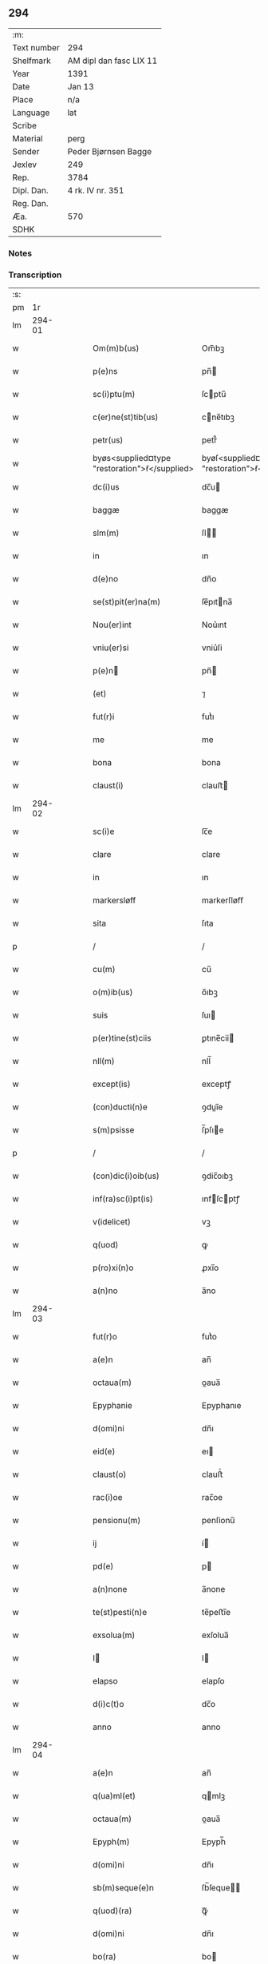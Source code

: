 ** 294
| :m:         |                         |
| Text number | 294                     |
| Shelfmark   | AM dipl dan fasc LIX 11 |
| Year        | 1391                    |
| Date        | Jan 13                  |
| Place       | n/a                     |
| Language    | lat                     |
| Scribe      |                         |
| Material    | perg                    |
| Sender      | Peder Bjørnsen Bagge    |
| Jexlev      | 249                     |
| Rep.        | 3784                    |
| Dipl. Dan.  | 4 rk. IV nr. 351        |
| Reg. Dan.   |                         |
| Æa.         | 570                     |
| SDHK        |                         |

*** Notes


*** Transcription
| :s: |        |   |   |   |   |                                               |                                               |   |   |   |                                 |     |   |   |   |               |
| pm  |     1r |   |   |   |   |                                               |                                               |   |   |   |                                 |     |   |   |   |               |
| lm  | 294-01 |   |   |   |   |                                               |                                               |   |   |   |                                 |     |   |   |   |               |
| w   |        |   |   |   |   | Om(m)b(us)                                    | Om̅bꝫ                                          |   |   |   |                                 | lat |   |   |   |        294-01 |
| w   |        |   |   |   |   | p(e)ns                                        | pn̅                                           |   |   |   |                                 | lat |   |   |   |        294-01 |
| w   |        |   |   |   |   | sc(i)ptu(m)                                   | ſcptu̅                                        |   |   |   |                                 | lat |   |   |   |        294-01 |
| w   |        |   |   |   |   | c(er)ne(st)tib(us)                            | cne̅tıbꝫ                                      |   |   |   |                                 | lat |   |   |   |        294-01 |
| w   |        |   |   |   |   | petr(us)                                      | petr᷒                                          |   |   |   |                                 | lat |   |   |   |        294-01 |
| w   |        |   |   |   |   | byøs<supplied¤type "restoration">ẜ</supplied> | byøſ<supplied¤type "restoration">ẜ</supplied> |   |   |   |                                 | lat |   |   |   |        294-01 |
| w   |        |   |   |   |   | dc(i)us                                       | dc̅u                                          |   |   |   |                                 | lat |   |   |   |        294-01 |
| w   |        |   |   |   |   | baggæ                                         | baggæ                                         |   |   |   |                                 | lat |   |   |   |        294-01 |
| w   |        |   |   |   |   | slm(m)                                        | ſl̅                                           |   |   |   |                                 | lat |   |   |   |        294-01 |
| w   |        |   |   |   |   | in                                            | ın                                            |   |   |   |                                 | lat |   |   |   |        294-01 |
| w   |        |   |   |   |   | d(e)no                                        | dn̅o                                           |   |   |   |                                 | lat |   |   |   |        294-01 |
| w   |        |   |   |   |   | se(st)pit(er)na(m)                            | ſe̅pıtna̅                                      |   |   |   |                                 | lat |   |   |   |        294-01 |
| w   |        |   |   |   |   | Nou(er)int                                    | Nou͛ınt                                        |   |   |   |                                 | lat |   |   |   |        294-01 |
| w   |        |   |   |   |   | vniu(er)si                                    | vniu͛ſi                                        |   |   |   |                                 | lat |   |   |   |        294-01 |
| w   |        |   |   |   |   | p(e)n                                        | pn̅                                           |   |   |   |                                 | lat |   |   |   |        294-01 |
| w   |        |   |   |   |   | (et)                                          | ⁊                                             |   |   |   |                                 | lat |   |   |   |        294-01 |
| w   |        |   |   |   |   | fut(r)i                                       | futᷣı                                          |   |   |   |                                 | lat |   |   |   |        294-01 |
| w   |        |   |   |   |   | me                                            | me                                            |   |   |   |                                 | lat |   |   |   |        294-01 |
| w   |        |   |   |   |   | bona                                          | bona                                          |   |   |   |                                 | lat |   |   |   |        294-01 |
| w   |        |   |   |   |   | claust(i)                                     | clauﬅ                                        |   |   |   |                                 | lat |   |   |   |        294-01 |
| lm  | 294-02 |   |   |   |   |                                               |                                               |   |   |   |                                 |     |   |   |   |               |
| w   |        |   |   |   |   | sc(i)e                                        | ſc̅e                                           |   |   |   |                                 | lat |   |   |   |        294-02 |
| w   |        |   |   |   |   | clare                                         | clare                                         |   |   |   |                                 | lat |   |   |   |        294-02 |
| w   |        |   |   |   |   | in                                            | ın                                            |   |   |   |                                 | lat |   |   |   |        294-02 |
| w   |        |   |   |   |   | markersløff                                   | markerſløﬀ                                    |   |   |   |                                 | lat |   |   |   |        294-02 |
| w   |        |   |   |   |   | sita                                          | ſıta                                          |   |   |   |                                 | lat |   |   |   |        294-02 |
| p   |        |   |   |   |   | /                                             | /                                             |   |   |   |                                 | lat |   |   |   |        294-02 |
| w   |        |   |   |   |   | cu(m)                                         | cu̅                                            |   |   |   |                                 | lat |   |   |   |        294-02 |
| w   |        |   |   |   |   | o(m)ib(us)                                    | o̅ıbꝫ                                          |   |   |   |                                 | lat |   |   |   |        294-02 |
| w   |        |   |   |   |   | suis                                          | ſuı                                          |   |   |   |                                 | lat |   |   |   |        294-02 |
| w   |        |   |   |   |   | p(er)tine(st)ciis                             | ꝑtıne̅cii                                     |   |   |   |                                 | lat |   |   |   |        294-02 |
| w   |        |   |   |   |   | nll(m)                                        | nll̅                                           |   |   |   |                                 | lat |   |   |   |        294-02 |
| w   |        |   |   |   |   | except(is)                                    | exceptꝭ                                       |   |   |   |                                 | lat |   |   |   |        294-02 |
| w   |        |   |   |   |   | (con)ducti(n)e                                | ꝯduı̅e                                        |   |   |   |                                 | lat |   |   |   |        294-02 |
| w   |        |   |   |   |   | s(m)psisse                                    | ſ̅pſıe                                        |   |   |   |                                 | lat |   |   |   |        294-02 |
| p   |        |   |   |   |   | /                                             | /                                             |   |   |   |                                 | lat |   |   |   |        294-02 |
| w   |        |   |   |   |   | (con)dic(i)oib(us)                            | ꝯdic̅oıbꝫ                                      |   |   |   |                                 | lat |   |   |   |        294-02 |
| w   |        |   |   |   |   | inf(ra)sc(i)pt(is)                            | ınfſcptꝭ                                    |   |   |   |                                 | lat |   |   |   |        294-02 |
| w   |        |   |   |   |   | v(idelicet)                                   | vꝫ                                            |   |   |   |                                 | lat |   |   |   |        294-02 |
| w   |        |   |   |   |   | q(uod)                                        | ꝙ                                             |   |   |   |                                 | lat |   |   |   |        294-02 |
| w   |        |   |   |   |   | p(ro)xi(n)o                                   | ꝓxı̅o                                          |   |   |   |                                 | lat |   |   |   |        294-02 |
| w   |        |   |   |   |   | a(n)no                                        | a̅no                                           |   |   |   |                                 | lat |   |   |   |        294-02 |
| lm  | 294-03 |   |   |   |   |                                               |                                               |   |   |   |                                 |     |   |   |   |               |
| w   |        |   |   |   |   | fut(r)o                                       | futᷣo                                          |   |   |   |                                 | lat |   |   |   |        294-03 |
| w   |        |   |   |   |   | a(e)n                                         | an̅                                            |   |   |   |                                 | lat |   |   |   |        294-03 |
| w   |        |   |   |   |   | octaua(m)                                     | oaua̅                                         |   |   |   |                                 | lat |   |   |   |        294-03 |
| w   |        |   |   |   |   | Epyphanie                                     | Epyphanıe                                     |   |   |   |                                 | lat |   |   |   |        294-03 |
| w   |        |   |   |   |   | d(omi)ni                                      | dn̅ı                                           |   |   |   |                                 | lat |   |   |   |        294-03 |
| w   |        |   |   |   |   | eid(e)                                        | eı                                           |   |   |   |                                 | lat |   |   |   |        294-03 |
| w   |        |   |   |   |   | claust(o)                                     | clauﬅͦ                                         |   |   |   |                                 | lat |   |   |   |        294-03 |
| w   |        |   |   |   |   | rac(i)oe                                      | rac̅oe                                         |   |   |   |                                 | lat |   |   |   |        294-03 |
| w   |        |   |   |   |   | pensionu(m)                                   | penſionu̅                                      |   |   |   |                                 | lat |   |   |   |        294-03 |
| w   |        |   |   |   |   | ij                                            | í                                            |   |   |   |                                 | lat |   |   |   |        294-03 |
| w   |        |   |   |   |   | pd(e)                                         | p                                            |   |   |   |                                 | lat |   |   |   |        294-03 |
| w   |        |   |   |   |   | a(n)none                                      | a̅none                                         |   |   |   |                                 | lat |   |   |   |        294-03 |
| w   |        |   |   |   |   | te(st)pesti(n)e                               | te̅peﬅı̅e                                       |   |   |   |                                 | lat |   |   |   |        294-03 |
| w   |        |   |   |   |   | exsolua(m)                                    | exſolua̅                                       |   |   |   |                                 | lat |   |   |   |        294-03 |
| w   |        |   |   |   |   | I                                            | I                                            |   |   |   |                                 | lat |   |   |   |        294-03 |
| w   |        |   |   |   |   | elapso                                        | elapſo                                        |   |   |   |                                 | lat |   |   |   |        294-03 |
| w   |        |   |   |   |   | d(i)c(t)o                                     | dc̅o                                           |   |   |   |                                 | lat |   |   |   |        294-03 |
| w   |        |   |   |   |   | anno                                          | anno                                          |   |   |   |                                 | lat |   |   |   |        294-03 |
| lm  | 294-04 |   |   |   |   |                                               |                                               |   |   |   |                                 |     |   |   |   |               |
| w   |        |   |   |   |   | a(e)n                                         | an̅                                            |   |   |   |                                 | lat |   |   |   |        294-04 |
| w   |        |   |   |   |   | q(ua)ml(et)                                   | qmlꝫ                                         |   |   |   |                                 | lat |   |   |   |        294-04 |
| w   |        |   |   |   |   | octaua(m)                                     | oaua̅                                         |   |   |   |                                 | lat |   |   |   |        294-04 |
| w   |        |   |   |   |   | Epyph(m)                                      | Epyph̅                                         |   |   |   |                                 | lat |   |   |   |        294-04 |
| w   |        |   |   |   |   | d(omi)ni                                      | dn̅ı                                           |   |   |   |                                 | lat |   |   |   |        294-04 |
| w   |        |   |   |   |   | sb(m)seque(e)n                                | ſb̅ſeque̅                                      |   |   |   |                                 | lat |   |   |   |        294-04 |
| w   |        |   |   |   |   | q(uod)(ra)                                    | ꝙᷓ                                             |   |   |   |                                 | lat |   |   |   |        294-04 |
| w   |        |   |   |   |   | d(omi)ni                                      | dn̅ı                                           |   |   |   |                                 | lat |   |   |   |        294-04 |
| w   |        |   |   |   |   | bo(ra)                                        | bo                                           |   |   |   |                                 | lat |   |   |   |        294-04 |
| w   |        |   |   |   |   | ead(e)                                        | ea                                           |   |   |   |                                 | lat |   |   |   |        294-04 |
| w   |        |   |   |   |   | tenu(er)o                                     | tenu͛o                                         |   |   |   |                                 | lat |   |   |   |        294-04 |
| w   |        |   |   |   |   | iiij(or)                                      | ıııȷ                                         |   |   |   |                                 | lat |   |   |   |        294-04 |
| w   |        |   |   |   |   | pd(e)                                         | p                                            |   |   |   |                                 | lat |   |   |   |        294-04 |
| w   |        |   |   |   |   | a(n)none                                      | a̅none                                         |   |   |   |                                 | lat |   |   |   |        294-04 |
| w   |        |   |   |   |   | eid(e)                                        | eı                                           |   |   |   |                                 | lat |   |   |   |        294-04 |
| w   |        |   |   |   |   | claust(o)                                     | clauﬅͦ                                         |   |   |   |                                 | lat |   |   |   |        294-04 |
| w   |        |   |   |   |   | te(st)pesti(n)e                               | te̅peﬅı̅e                                       |   |   |   |                                 | lat |   |   |   |        294-04 |
| w   |        |   |   |   |   | expona(m)                                     | expona̅                                        |   |   |   |                                 | lat |   |   |   |        294-04 |
| w   |        |   |   |   |   | de                                            | de                                            |   |   |   |                                 | lat |   |   |   |        294-04 |
| lm  | 294-05 |   |   |   |   |                                               |                                               |   |   |   |                                 |     |   |   |   |               |
| w   |        |   |   |   |   | eisd(e)                                       | eıſ                                          |   |   |   |                                 | lat |   |   |   |        294-05 |
| w   |        |   |   |   |   | ip(m)aq(ue)                                   | ıp̅aqꝫ                                         |   |   |   |                                 | lat |   |   |   |        294-05 |
| w   |        |   |   |   |   | restaurem                                     | reﬅaure                                      |   |   |   |                                 | lat |   |   |   |        294-05 |
| w   |        |   |   |   |   | modo                                          | modo                                          |   |   |   |                                 | lat |   |   |   |        294-05 |
| w   |        |   |   |   |   | poc(i)ori                                     | poc̅oꝛı                                        |   |   |   |                                 | lat |   |   |   |        294-05 |
| w   |        |   |   |   |   | q(o)                                          | qͦ                                             |   |   |   |                                 | lat |   |   |   |        294-05 |
| w   |        |   |   |   |   | pot(er)o                                      | poto                                         |   |   |   |                                 | lat |   |   |   |        294-05 |
| w   |        |   |   |   |   | (et)                                          | ⁊                                             |   |   |   |                                 | lat |   |   |   |        294-05 |
| w   |        |   |   |   |   | meliorem                                      | melıoꝛe                                      |   |   |   |                                 | lat |   |   |   |        294-05 |
| p   |        |   |   |   |   | /                                             | /                                             |   |   |   |                                 | lat |   |   |   |        294-05 |
| w   |        |   |   |   |   | hoc                                           | hoc                                           |   |   |   |                                 | lat |   |   |   |        294-05 |
| w   |        |   |   |   |   | p(ro)uiso                                     | ꝓuiſo                                         |   |   |   |                                 | lat |   |   |   |        294-05 |
| w   |        |   |   |   |   | q(uod)                                        | ꝙ                                             |   |   |   |                                 | lat |   |   |   |        294-05 |
| w   |        |   |   |   |   | si                                            | ſi                                            |   |   |   |                                 | lat |   |   |   |        294-05 |
| w   |        |   |   |   |   | e(o)                                          | eͦ                                             |   |   |   |                                 | lat |   |   |   |        294-05 |
| w   |        |   |   |   |   | petr(us)                                      | petr᷒                                          |   |   |   |                                 | lat |   |   |   |        294-05 |
| w   |        |   |   |   |   | ip(m)a                                        | ıp̅a                                           |   |   |   |                                 | lat |   |   |   |        294-05 |
| w   |        |   |   |   |   | iiij(or)                                      | ıııȷ                                         |   |   |   |                                 | lat |   |   |   |        294-05 |
| w   |        |   |   |   |   | pd(e)                                         | p                                            |   |   |   |                                 | lat |   |   |   |        294-05 |
| w   |        |   |   |   |   | a(n)none                                      | a̅none                                         |   |   |   |                                 | lat |   |   |   |        294-05 |
| w   |        |   |   |   |   | vt                                            | vt                                            |   |   |   |                                 | lat |   |   |   |        294-05 |
| w   |        |   |   |   |   | p(m)m(t)-¦tit(r)                              | p̅mͭ-¦tıtᷣ                                       |   |   |   |                                 | lat |   |   |   | 294-05—294-06 |
| w   |        |   |   |   |   | exsolu(er)o                                   | exſolu͛o                                       |   |   |   |                                 | lat |   |   |   |        294-06 |
| w   |        |   |   |   |   | aliasq(ue)                                    | alıaqꝫ                                       |   |   |   |                                 | lat |   |   |   |        294-06 |
| w   |        |   |   |   |   | f(i)mas                                       | fma                                         |   |   |   |                                 | lat |   |   |   |        294-06 |
| w   |        |   |   |   |   | (con)dic(i)oes                                | ꝯdic̅oe                                       |   |   |   |                                 | lat |   |   |   |        294-06 |
| w   |        |   |   |   |   | ẜuau(er)o                                     | ẜuau͛o                                         |   |   |   |                                 | lat |   |   |   |        294-06 |
| w   |        |   |   |   |   | vt                                            | vt                                            |   |   |   |                                 | lat |   |   |   |        294-06 |
| w   |        |   |   |   |   | p(m)tactu(m)                                  | p̅tau̅                                         |   |   |   |                                 | lat |   |   |   |        294-06 |
| w   |        |   |   |   |   | e(st)                                         | e̅                                             |   |   |   |                                 | lat |   |   |   |        294-06 |
| w   |        |   |   |   |   | nll(m)i                                       | nll̅ı                                          |   |   |   |                                 | lat |   |   |   |        294-06 |
| w   |        |   |   |   |   | alij                                          | alıȷ                                          |   |   |   |                                 | lat |   |   |   |        294-06 |
| w   |        |   |   |   |   | q(uod)(ra)                                    | ꝙ                                            |   |   |   |                                 | lat |   |   |   |        294-06 |
| w   |        |   |   |   |   | m(ihi)                                        | m                                            |   |   |   |                                 | lat |   |   |   |        294-06 |
| w   |        |   |   |   |   | bo(ra)                                        | bo                                           |   |   |   |                                 | lat |   |   |   |        294-06 |
| w   |        |   |   |   |   | ead(e)                                        | ea                                           |   |   |   |                                 | lat |   |   |   |        294-06 |
| w   |        |   |   |   |   | dim(t)ta(m)t(r)                               | dımͭta̅tᷣ                                        |   |   |   |                                 | lat |   |   |   |        294-06 |
| w   |        |   |   |   |   | si                                            | ſı                                            |   |   |   |                                 | lat |   |   |   |        294-06 |
| w   |        |   |   |   |   | v(o)                                          | vͦ                                             |   |   |   |                                 | lat |   |   |   |        294-06 |
| w   |        |   |   |   |   | in                                            | ın                                            |   |   |   |                                 | lat |   |   |   |        294-06 |
| w   |        |   |   |   |   | aliq(ua)                                      | alíqᷓ                                          |   |   |   |                                 | lat |   |   |   |        294-06 |
| w   |        |   |   |   |   | dc(i)ar(um)                                   | dc̅aꝝ                                          |   |   |   |                                 | lat |   |   |   |        294-06 |
| lm  | 294-07 |   |   |   |   |                                               |                                               |   |   |   |                                 |     |   |   |   |               |
| w   |        |   |   |   |   | (con)dic(i)om                                 | ꝯdic̅o                                        |   |   |   |                                 | lat |   |   |   |        294-07 |
| w   |        |   |   |   |   | !defec(er)it¡                                 | !defecıt¡                                    |   |   |   |                                 | lat |   |   |   |        294-07 |
| w   |        |   |   |   |   | ext(i)c                                       | ext̅c                                          |   |   |   |                                 | lat |   |   |   |        294-07 |
| w   |        |   |   |   |   | lr(m)e                                        | lr̅e                                           |   |   |   |                                 | lat |   |   |   |        294-07 |
| w   |        |   |   |   |   |                                               |                                               |   |   |   |                                 | lat |   |   |   |        294-07 |
| w   |        |   |   |   |   | p(e)n                                        | pn̅                                           |   |   |   |                                 | lat |   |   |   |        294-07 |
| w   |        |   |   |   |   | nll(m)i(us)                                   | nll̅ı᷒                                          |   |   |   |                                 | lat |   |   |   |        294-07 |
| w   |        |   |   |   |   | sint                                          | ſint                                          |   |   |   |                                 | lat |   |   |   |        294-07 |
| w   |        |   |   |   |   | vigor(is)                                     | vigorꝭ                                        |   |   |   |                                 | lat |   |   |   |        294-07 |
| w   |        |   |   |   |   | Cu(m)                                         | Cu̅                                            |   |   |   |                                 | lat |   |   |   |        294-07 |
| w   |        |   |   |   |   | aut(em)                                       | aut̅                                           |   |   |   |                                 | lat |   |   |   |        294-07 |
| w   |        |   |   |   |   | a                                             | a                                             |   |   |   |                                 | lat |   |   |   |        294-07 |
| w   |        |   |   |   |   | d(i)c(t)or(um)                                | dc̅oꝝ                                          |   |   |   |                                 | lat |   |   |   |        294-07 |
| w   |        |   |   |   |   | ordi(n)ac(i)oe                                | oꝛdı̅ac̅oe                                      |   |   |   |                                 | lat |   |   |   |        294-07 |
| w   |        |   |   |   |   | bonor(um)                                     | bonoꝝ                                         |   |   |   |                                 | lat |   |   |   |        294-07 |
| w   |        |   |   |   |   | me                                            | me                                            |   |   |   |                                 | lat |   |   |   |        294-07 |
| w   |        |   |   |   |   | sep(er)ari                                    | ſeꝑarı                                        |   |   |   |                                 | lat |   |   |   |        294-07 |
| w   |        |   |   |   |   | (con)tig(er)it                                | ꝯtıgıt                                       |   |   |   |                                 | lat |   |   |   |        294-07 |
| w   |        |   |   |   |   | ext(i)c                                       | ext̅c                                          |   |   |   |                                 | lat |   |   |   |        294-07 |
| lm  | 294-08 |   |   |   |   |                                               |                                               |   |   |   |                                 |     |   |   |   |               |
| w   |        |   |   |   |   | ip(m)a                                        | ıp̅a                                           |   |   |   |                                 | lat |   |   |   |        294-08 |
| w   |        |   |   |   |   | vna                                           | vna                                           |   |   |   |                                 | lat |   |   |   |        294-08 |
| w   |        |   |   |   |   | cu(m)                                         | cu̅                                            |   |   |   |                                 | lat |   |   |   |        294-08 |
| w   |        |   |   |   |   | st(v)ctura                                    | ﬅͮura                                         |   |   |   |                                 | lat |   |   |   |        294-08 |
| w   |        |   |   |   |   | (et)                                          | ⁊                                             |   |   |   |                                 | lat |   |   |   |        294-08 |
| w   |        |   |   |   |   | meliorac(i)oib(us)                            | melıoꝛac̅oıbꝫ                                  |   |   |   |                                 | lat |   |   |   |        294-08 |
| w   |        |   |   |   |   | eid(e)                                        | eı                                           |   |   |   |                                 | lat |   |   |   |        294-08 |
| w   |        |   |   |   |   | claust(o)                                     | clauﬅͦ                                         |   |   |   |                                 | lat |   |   |   |        294-08 |
| w   |        |   |   |   |   | libe(e)r                                      | lıbe                                         |   |   |   |                                 | lat |   |   |   |        294-08 |
| w   |        |   |   |   |   | ceda(m)t                                      | ceda̅t                                         |   |   |   |                                 | lat |   |   |   |        294-08 |
| w   |        |   |   |   |   | s(e)n                                         | ſn̅                                            |   |   |   |                                 | lat |   |   |   |        294-08 |
| w   |        |   |   |   |   | (e)rclamac(i)oe                               | clamac̅oe                                     |   |   |   |                                 | lat |   |   |   |        294-08 |
| w   |        |   |   |   |   | cui(us)cu(m)q(ue)                             | cuı᷒cu̅qꝫ                                       |   |   |   |                                 | lat |   |   |   |        294-08 |
| w   |        |   |   |   |   | p(er)petuo                                    | ꝑpetuo                                        |   |   |   |                                 | lat |   |   |   |        294-08 |
| w   |        |   |   |   |   | possidenda                                    | poıdenda                                     |   |   |   |                                 | lat |   |   |   |        294-08 |
| w   |        |   |   |   |   | Datu(m)                                       | Datu̅                                          |   |   |   |                                 | lat |   |   |   |        294-08 |
| lm  | 294-09 |   |   |   |   |                                               |                                               |   |   |   |                                 |     |   |   |   |               |
| w   |        |   |   |   |   | Ano                                           | no                                           |   |   |   |                                 | lat |   |   |   |        294-09 |
| w   |        |   |   |   |   | do(i)                                         | do                                           |   |   |   |                                 | lat |   |   |   |        294-09 |
| w   |        |   |   |   |   | M(o)                                          | Mͦ                                             |   |   |   |                                 | lat |   |   |   |        294-09 |
| w   |        |   |   |   |   | ccc(o)                                        | cccͦ                                           |   |   |   |                                 | lat |   |   |   |        294-09 |
| w   |        |   |   |   |   | xc(o)                                         | xcͦ                                            |   |   |   |                                 | lat |   |   |   |        294-09 |
| w   |        |   |   |   |   | p(o)                                          | pͦ                                             |   |   |   |                                 | lat |   |   |   |        294-09 |
| w   |        |   |   |   |   | octaua                                        | oaua                                         |   |   |   |                                 | lat |   |   |   |        294-09 |
| w   |        |   |   |   |   | Epyphanie                                     | Epyphanie                                     |   |   |   |                                 | lat |   |   |   |        294-09 |
| w   |        |   |   |   |   | d(omi)ni                                      | dn̅ı                                           |   |   |   |                                 | lat |   |   |   |        294-09 |
| w   |        |   |   |   |   | P(e)ntib(us)                                  | Pn̅tıbꝫ                                        |   |   |   |                                 | lat |   |   |   |        294-09 |
| w   |        |   |   |   |   | vi(is)                                        | vıꝭ                                           |   |   |   |                                 | lat |   |   |   |        294-09 |
| w   |        |   |   |   |   | disc(er)t(is)                                 | dıſc͛tꝭ                                        |   |   |   |                                 | lat |   |   |   |        294-09 |
| w   |        |   |   |   |   | nicholao                                      | nıcholao                                      |   |   |   |                                 | lat |   |   |   |        294-09 |
| w   |        |   |   |   |   | pet(i)                                        | pet                                          |   |   |   |                                 | lat |   |   |   |        294-09 |
| w   |        |   |   |   |   | d(i)c(t)o                                     | dc̅o                                           |   |   |   |                                 | lat |   |   |   |        294-09 |
| w   |        |   |   |   |   | snøfugl                                       | ſnøfugl                                       |   |   |   |                                 | lat |   |   |   |        294-09 |
| w   |        |   |   |   |   | (et)                                          | ⁊                                             |   |   |   |                                 | lat |   |   |   |        294-09 |
| w   |        |   |   |   |   | esb(m)no                                      | eſb̅no                                         |   |   |   |                                 | lat |   |   |   |        294-09 |
| w   |        |   |   |   |   | pet(i)                                        | pet                                          |   |   |   |                                 | lat |   |   |   |        294-09 |
| lm  | 294-10 |   |   |   |   |                                               |                                               |   |   |   |                                 |     |   |   |   |               |
| w   |        |   |   |   |   | meo                                           | meo                                           |   |   |   |                                 | lat |   |   |   |        294-10 |
| w   |        |   |   |   |   | sb(m)                                         | ſb̅                                            |   |   |   |                                 | lat |   |   |   |        294-10 |
| w   |        |   |   |   |   | sigillo                                       | ſıgıllo                                       |   |   |   |                                 | lat |   |   |   |        294-10 |
| lm  | 294-11 |   |   |   |   |                                               |                                               |   |   |   |                                 |     |   |   |   |               |
| w   |        |   |   |   |   |                                               |                                               |   |   |   | edition   DD 4/4 no. 351 (1391) | lat |   |   |   |        294-11 |
| :e: |        |   |   |   |   |                                               |                                               |   |   |   |                                 |     |   |   |   |               |
